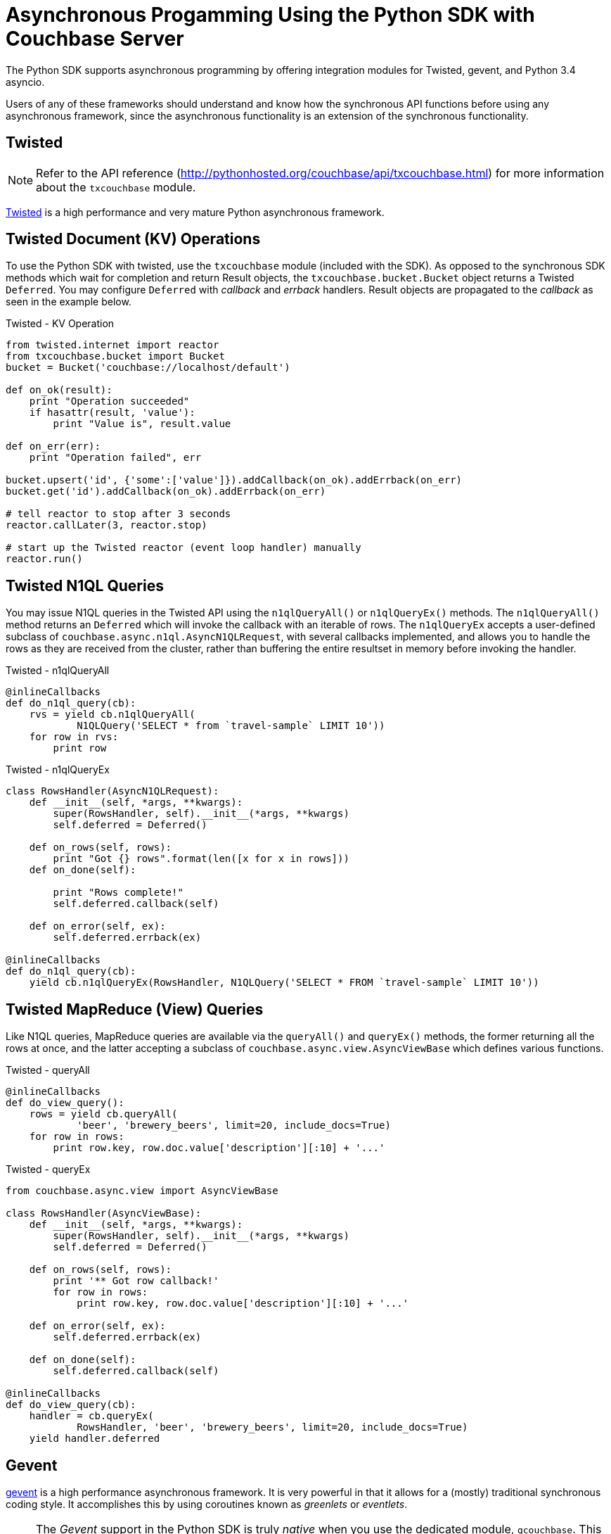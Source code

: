 = Asynchronous Progamming Using the Python SDK with Couchbase Server
:page-aliases: asynchronous-frameworks,performance-tuning,threads
:navtitle: Asynchronous Programming
:page-aliases: reactive-apps,observables,rxjava,howtos:concurrent-async-apis

The Python SDK supports asynchronous programming by offering integration modules for Twisted, gevent, and Python 3.4 asyncio.

Users of any of these frameworks should understand and know how the synchronous API functions before using any asynchronous framework, since the asynchronous functionality is an extension of the synchronous functionality.

== Twisted

NOTE: Refer to the API reference (http://pythonhosted.org/couchbase/api/txcouchbase.html[^]) for more information about the [.api]`txcouchbase` module.

http://twistedmatrix.com[Twisted^] is a high performance and very mature Python asynchronous framework.

== Twisted Document (KV) Operations

To use the Python SDK with twisted, use the [.api]`txcouchbase` module (included with the SDK).
As opposed to the synchronous SDK methods which wait for completion and return Result objects, the [.api]`txcouchbase.bucket.Bucket` object returns a Twisted `Deferred`.
You may configure `Deferred` with _callback_ and _errback_ handlers.
Result objects are propagated to the _callback_ as seen in the example below.

.Twisted - KV Operation
[source,python]
----
from twisted.internet import reactor
from txcouchbase.bucket import Bucket
bucket = Bucket('couchbase://localhost/default')

def on_ok(result):
    print "Operation succeeded"
    if hasattr(result, 'value'):
        print "Value is", result.value

def on_err(err):
    print "Operation failed", err

bucket.upsert('id', {'some':['value']}).addCallback(on_ok).addErrback(on_err)
bucket.get('id').addCallback(on_ok).addErrback(on_err)

# tell reactor to stop after 3 seconds
reactor.callLater(3, reactor.stop)

# start up the Twisted reactor (event loop handler) manually
reactor.run()
----

== Twisted N1QL Queries

You may issue N1QL queries in the Twisted API using the [.api]`n1qlQueryAll()` or [.api]`n1qlQueryEx()` methods.
The [.api]`n1qlQueryAll()` method returns an [.api]`Deferred` which will invoke the callback with an iterable of rows.
The [.api]`n1qlQueryEx` accepts a user-defined subclass of [.api]`couchbase.async.n1ql.AsyncN1QLRequest`, with several callbacks implemented, and allows you to handle the rows as they are received from the cluster, rather than buffering the entire resultset in memory before invoking the handler.

.Twisted - n1qlQueryAll
[source,python]
----
@inlineCallbacks
def do_n1ql_query(cb):
    rvs = yield cb.n1qlQueryAll(
            N1QLQuery('SELECT * from `travel-sample` LIMIT 10'))
    for row in rvs:
        print row
----

.Twisted - n1qlQueryEx
[source,python]
----
class RowsHandler(AsyncN1QLRequest):
    def __init__(self, *args, **kwargs):
        super(RowsHandler, self).__init__(*args, **kwargs)
        self.deferred = Deferred()

    def on_rows(self, rows):
        print "Got {} rows".format(len([x for x in rows]))
    def on_done(self):

        print "Rows complete!"
        self.deferred.callback(self)

    def on_error(self, ex):
        self.deferred.errback(ex)

@inlineCallbacks
def do_n1ql_query(cb):
    yield cb.n1qlQueryEx(RowsHandler, N1QLQuery('SELECT * FROM `travel-sample` LIMIT 10'))
----

== Twisted MapReduce (View) Queries

Like N1QL queries, MapReduce queries are available via the [.api]`queryAll()` and [.api]`queryEx()` methods, the former returning all the rows at once, and the latter accepting a subclass of [.api]`couchbase.async.view.AsyncViewBase` which defines various functions.

.Twisted - queryAll
[source,python]
----
@inlineCallbacks
def do_view_query():
    rows = yield cb.queryAll(
            'beer', 'brewery_beers', limit=20, include_docs=True)
    for row in rows:
        print row.key, row.doc.value['description'][:10] + '...'
----

.Twisted - queryEx
[source,python]
----
from couchbase.async.view import AsyncViewBase

class RowsHandler(AsyncViewBase):
    def __init__(self, *args, **kwargs):
        super(RowsHandler, self).__init__(*args, **kwargs)
        self.deferred = Deferred()

    def on_rows(self, rows):
        print '** Got row callback!'
        for row in rows:
            print row.key, row.doc.value['description'][:10] + '...'

    def on_error(self, ex):
        self.deferred.errback(ex)

    def on_done(self):
        self.deferred.callback(self)

@inlineCallbacks
def do_view_query(cb):
    handler = cb.queryEx(
            RowsHandler, 'beer', 'brewery_beers', limit=20, include_docs=True)
    yield handler.deferred
----

== Gevent

http://www.gevent.org[gevent^] is a high performance asynchronous framework.
It is very powerful in that it allows for a (mostly) traditional synchronous coding style.
It accomplishes this by using coroutines known as [.term]_greenlets_ or [.term]_eventlets_.

[NOTE]
====
The _Gevent_ support in the Python SDK is truly _native_ when you use the dedicated module, [.api]`gcouchbase`.
This means that it will _not_ block your application while performing I/O.
It should also be noted that the _gevent_ functionality does _not_ depend on http://www.gevent.org/gevent.monkey.html[monkey-patching functionality^].
Because of how gevent support is implemented.

The above is important because the normal synchronous [.api]`couchbase` module will also function in gevent, however unlike [.api]`gcouchbase`, it will block your application while running.
====

The _gevent_ API is almost identical to the simple synchronous API, though it requires that a different module be imported to properly integrate with gevent.
So instead of

[source,python]
----
from couchbase.bucket import Bucket
cb = Bucket(connstr)
----

do

[source,python]
----
from gcouchbase.bucket import Bucket
cb = Bucket(connstr)
----

== Gevent Document (KV) Operations:

Key-Value operations using [.api]`gcouchbase` is exactly the same as the synchronous [.api]`couchbase` xref:document-operations.adoc[counterpart]

.Gevent - KV Operation
[source,python]
----
from gcouchbase.bucket import Bucket
bucket = Bucket('couchbase://localhost/default')
bucket.upsert('id', {'some':['value']})
print bucket.get('id').value
----

== Gevent N1QL Queries

The API for N1QL queries with _gcouchbase_ is exactly the same as in the synchronous module:

.Gevent - N1QL Query
[source,python]
----
from gcouchbase.bucket import Bucket
from couchbase.n1ql import N1QLQuery

cb = Bucket('couchbase://localhost/travel-sample')
it = cb.n1ql_query(N1QLQuery('SELECT * from `travel-sample` LIMIT 10'))
for row in it:
    print row
----

Note that if you inspect the returned iterator object, it is actually a different object than the synchronous iterator:

[source,python]
----
print it
# <gcouchbase.bucket.GN1QLRequest object at 0x103694d50>
----

== Gevent MapReduce Queries

Issuing MapReduce queries with _gcouchbase_ is exactly the same as in the synchronous module

.Gevent - MapReduce
[source,python]
----
from gcouchbase.bucket import Bucket

cb = Bucket('couchbase://localhost/beer-sample')
resiter = cb.query('beer', 'brewery_beers', limit=10)
for row in resiter:
    print row
----

== Asyncio (Python 3.5+)

https://docs.python.org/3/library/asyncio.html[Asyncio^] is another asynchronous module which ships with Python version 3.5 and later.
The _asyncio_ module is supported in Couchbase via the experimental [.api]`acouchbase` module.
The [.api]`acouchbase.bucket.Bucket` object returns [.api]`asyncio.Future` objects rather than actual results.

To use a bucket from [.api]`acouchbase`, you need to enable experimental SDK features.
This is essentially an explicit disclaimer which is visible in production code to ensure that potentially unstable code does not accidentally get used in production.

== Asyncio Document (KV) Operations

CRUD operations return [.api]`Future` objects which can then be used for `await` clauses.
The future's result will always be the relevant [.api]`Result` object for the operation performed.

.Asyncio - KV Operation
[source,python]
----
import asyncio
import couchbase.experimental; couchbase.experimental.enable()
from acouchbase.bucket import Bucket

async def do_crud_op():
    cb = Bucket('couchbase://localhost/default')
    await cb.connect()
    await cb.upsert('id', {'some': 'value'})
    return await cb.get('id')

loop = asyncio.get_event_loop()
rv = loop.run_until_complete(do_crud_op())
print(rv.value)
----

== Asyncio N1QL Queries

The API for issuing N1QL queries is almost identical to the synchronous API.
The notable difference is the use of `async for` rather than `for` when iterating over the results:

.Asyncio - N1QL Query
[source,python]
----
async def do_n1ql_query(cb):
    it = cb.n1ql_query(N1QLQuery('SELECT * from `travel-sample` LIMIT 10'))
    async for row in it:
        print(row)
----

== Asyncio MapReduce Queries

The API for issuing MapReduce queries is almost identical to the synchronous API.
The notable difference is the use of `async for` rather than `for` when iterating over the results:

.Asyncio - MapReduce
[source,python]
----
async def do_view_query(cb):
    it = cb.query('beer', 'brewery_beers', limit=20, include_docs=True)
    async for row in it:
        print(row.key, row.doc.value['description'][:10] + '...')
----
